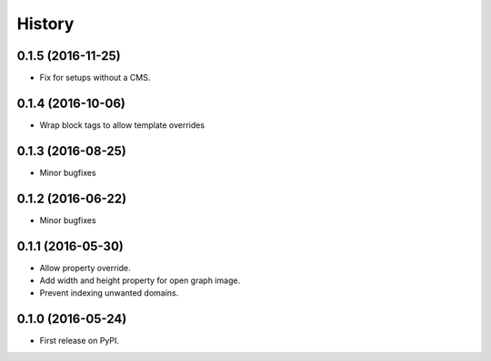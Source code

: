 .. :changelog:

History
-------

0.1.5 (2016-11-25)
++++++++++++++++++

* Fix for setups without a CMS.


0.1.4 (2016-10-06)
++++++++++++++++++

* Wrap block tags to allow template overrides


0.1.3 (2016-08-25)
++++++++++++++++++

* Minor bugfixes


0.1.2 (2016-06-22)
++++++++++++++++++

* Minor bugfixes


0.1.1 (2016-05-30)
++++++++++++++++++

* Allow property override.
* Add width and height property for open graph image.
* Prevent indexing unwanted domains.


0.1.0 (2016-05-24)
++++++++++++++++++

* First release on PyPI.
